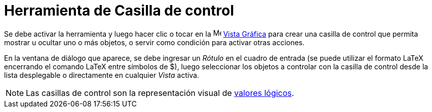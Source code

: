 = Herramienta de Casilla de control
:page-en: tools/Check_Box
ifdef::env-github[:imagesdir: /es/modules/ROOT/assets/images]

Se debe activar la herramienta y luego hacer clic o tocar en la image:16px-Menu_view_graphics.svg.png[Menu view graphics.svg,width=16,height=16]
xref:/Vista_Gráfica.adoc[Vista Gráfica] para crear una casilla de control que permita mostrar u ocultar uno o más objetos,
o servir como condición para activar otras acciones.

En la ventana de diálogo que aparece, se debe ingresar un _Rótulo_ en el cuadro de entrada
(se puede utilizar el formato LaTeX encerrando el comando LaTeX entre símbolos de $), luego seleccionar
los objetos a controlar con la casilla de control desde la lista desplegable o directamente en cualquier _Vista_ activa.

[NOTE]
====

Las casillas de control son la representación visual de xref:/Valores_lógicos.adoc[valores lógicos].

====
